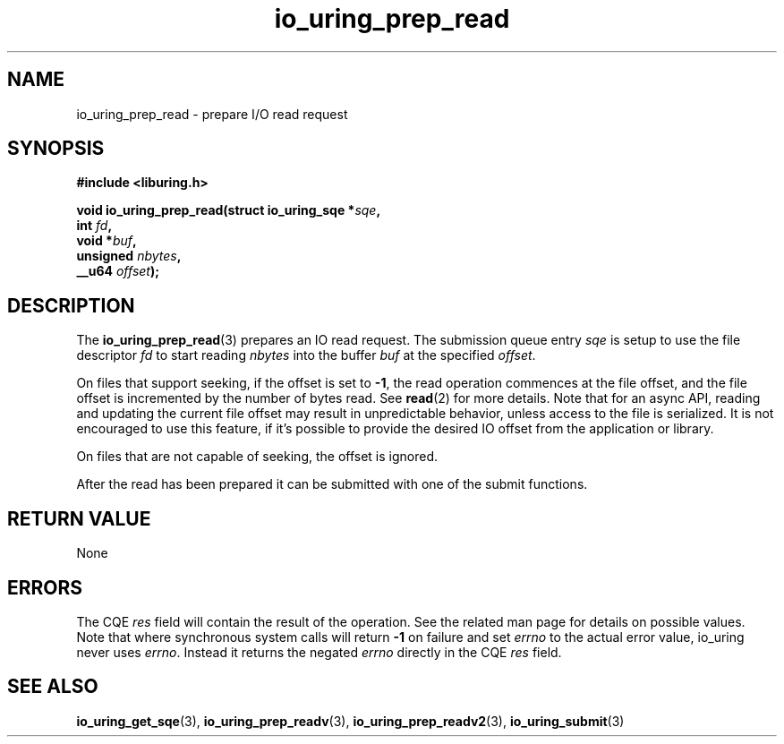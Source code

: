 .\" Copyright (C) 2021 Stefan Roesch <shr@fb.com>
.\"
.\" SPDX-License-Identifier: LGPL-2.0-or-later
.\"
.TH io_uring_prep_read 3 "November 15, 2021" "liburing-2.1" "liburing Manual"
.SH NAME
io_uring_prep_read \- prepare I/O read request
.SH SYNOPSIS
.nf
.B #include <liburing.h>
.PP
.BI "void io_uring_prep_read(struct io_uring_sqe *" sqe ","
.BI "                        int " fd ","
.BI "                        void *" buf ","
.BI "                        unsigned " nbytes ","
.BI "                        __u64 " offset ");"
.fi
.SH DESCRIPTION
.PP
The
.BR io_uring_prep_read (3)
prepares an IO read request. The submission queue entry
.I sqe
is setup to use the file descriptor
.I fd
to start reading
.I nbytes
into the buffer
.I buf
at the specified
.IR offset .

On files that support seeking, if the offset is set to
.BR -1 ,
the read operation commences at the file offset, and the file offset is
incremented by the number of bytes read. See
.BR read (2)
for more details. Note that for an async API, reading and updating the
current file offset may result in unpredictable behavior, unless access
to the file is serialized. It is not encouraged to use this feature, if it's
possible to provide the desired IO offset from the application or library.

On files that are not capable of seeking, the offset is ignored.

After the read has been prepared it can be submitted with one of the submit
functions.

.SH RETURN VALUE
None
.SH ERRORS
The CQE
.I res
field will contain the result of the operation. See the related man page for
details on possible values. Note that where synchronous system calls will return
.B -1
on failure and set
.I errno
to the actual error value, io_uring never uses
.IR errno .
Instead it returns the negated
.I errno
directly in the CQE
.I res
field.
.SH SEE ALSO
.BR io_uring_get_sqe (3),
.BR io_uring_prep_readv (3),
.BR io_uring_prep_readv2 (3),
.BR io_uring_submit (3)
